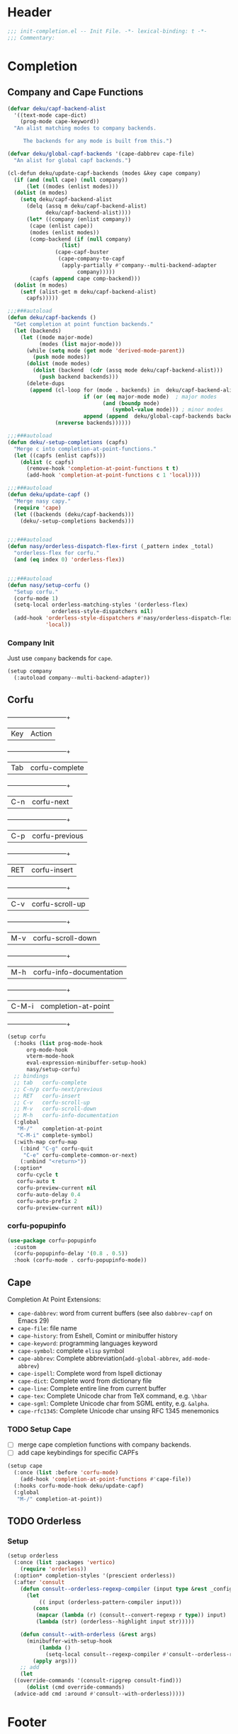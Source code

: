 * Header
#+begin_src emacs-lisp
  ;;; init-completion.el -- Init File. -*- lexical-binding: t -*-
  ;;; Commentary:

#+end_src

* Completion
** Company and Cape Functions
#+begin_src emacs-lisp
  (defvar deku/capf-backend-alist
    '((text-mode cape-dict)
      (prog-mode cape-keyword))
    "An alist matching modes to company backends.

       The backends for any mode is built from this.")

  (defvar deku/global-capf-backends '(cape-dabbrev cape-file)
    "An alist for global capf backends.")

  (cl-defun deku/update-capf-backends (modes &key cape company)
    (if (and (null cape) (null company))
        (let ((modes (enlist modes)))
  	(dolist (m modes)
  	  (setq deku/capf-backend-alist
  		(delq (assq m deku/capf-backend-alist)
  		      deku/capf-backend-alist))))
        (let* ((company (enlist company))
  	     (cape (enlist cape))
  	     (modes (enlist modes))
  	     (comp-backend (if (null company)
  			       (list)
  			     (cape-capf-buster
  			      (cape-company-to-capf
  			       (apply-partially #'company--multi-backend-adapter
  						company)))))
  	     (capfs (append cape comp-backend)))
  	(dolist (m modes)
  	  (setf (alist-get m deku/capf-backend-alist)
  		capfs)))))

  ;;;###autoload
  (defun deku/capf-backends ()
    "Get completion at point function backends."
    (let (backends)
      (let ((mode major-mode)
            (modes (list major-mode)))
        (while (setq mode (get mode 'derived-mode-parent))
          (push mode modes))
        (dolist (mode modes)
          (dolist (backend  (cdr (assq mode deku/capf-backend-alist)))
            (push backend backends)))
        (delete-dups
         (append (cl-loop for (mode . backends) in  deku/capf-backend-alist
                          if (or (eq major-mode mode)  ; major modes
                                (and (boundp mode)
                                   (symbol-value mode))) ; minor modes
                          append (append  deku/global-capf-backends backends ))
                 (nreverse backends))))))

  ;;;###autoload
  (defun deku/-setup-completions (capfs)
    "Merge c into completion-at-point-functions."
    (let ((capfs (enlist capfs)))
      (dolist (c capfs)
        (remove-hook 'completion-at-point-functions t t)
        (add-hook 'completion-at-point-functions c 1 'local))))

  ;;;###autoload
  (defun deku/update-capf ()
    "Merge nasy capy."
    (require 'cape)
    (let ((backends (deku/capf-backends)))
      (deku/-setup-completions backends)))


  ;;;###autoload
  (defun nasy/orderless-dispatch-flex-first (_pattern index _total)
    "orderless-flex for corfu."
    (and (eq index 0) 'orderless-flex))


  ;;;###autoload
  (defun nasy/setup-corfu ()
    "Setup corfu."
    (corfu-mode 1)
    (setq-local orderless-matching-styles '(orderless-flex)
                orderless-style-dispatchers nil)
    (add-hook 'orderless-style-dispatchers #'nasy/orderless-dispatch-flex-first nil
              'local))

#+end_src

*** Company Init
Just use =company= backends for =cape=.
#+begin_src emacs-lisp
  (setup company
    (:autoload company--multi-backend-adapter))
#+end_src

** Corfu
  +-----+------------------------+
  |Key  |Action                  |
  +-----+------------------------+
  |Tab  |corfu-complete          |
  +-----+------------------------+
  |C-n  |corfu-next              |
  +-----+------------------------+
  |C-p  |corfu-previous          |
  +-----+------------------------+
  |RET  |corfu-insert            |
  +-----+------------------------+
  |C-v  |corfu-scroll-up         |
  +-----+------------------------+
  |M-v  |corfu-scroll-down       |
  +-----+------------------------+
  |M-h  |corfu-info-documentation|
  +-----+------------------------+
  |C-M-i|completion-at-point     |
  +-----+------------------------+

#+begin_src emacs-lisp
  (setup corfu
    (:hooks (list prog-mode-hook
  		org-mode-hook
  		vterm-mode-hook
  		eval-expression-minibuffer-setup-hook)
  	    nasy/setup-corfu)
    ;; bindings
    ;; tab   corfu-complete
    ;; C-n/p corfu-next/previous
    ;; RET   corfu-insert
    ;; C-v   corfu-scroll-up
    ;; M-v   corfu-scroll-down
    ;; M-h   corfu-info-documentation
    (:global
     "M-/"   completion-at-point
     "C-M-i" complete-symbol)
    (:with-map corfu-map
      (:bind "C-g" corfu-quit
  	   "C-e" corfu-complete-common-or-next)
      (:unbind "<return>"))
    (:option*
     corfu-cycle t
     corfu-auto t
     corfu-preview-current nil
     corfu-auto-delay 0.4
     corfu-auto-prefix 2
     corfu-preview-current nil))
#+end_src

*** corfu-popupinfo
#+begin_src emacs-lisp
  (use-package corfu-popupinfo
    :custom
    (corfu-popupinfo-delay '(0.8 . 0.5))
    :hook (corfu-mode . corfu-popupinfo-mode))
#+end_src

** Cape
Completion At Point Extensions:
- =cape-dabbrev=: word from current buffers (see also =dabbrev-capf= on Emacs 29)
- =cape-file=: file name
- =cape-history=: from Eshell, Comint or minibuffer history
- =cape-keyword=: programming languages keyword
- =cape-symbol=: complete ~elisp~ symbol
- =cape-abbrev=: Complete abbreviation(=add-global-abbrev=, =add-mode-abbrev=)
- =cape-ispell=: Complete word from Ispell dictionay
- =cape-dict=: Complete word from dictionary file
- =cape-line=: Complete entire line from current buffer
- =cape-tex=: Complete Unicode char from TeX command, e.g. =\hbar=
- =cape-sgml=: Complete Unicode char from SGML entity, e.g. =&alpha=.
- =cape-rfc1345=: Complete Unicode char unsing RFC 1345 menemonics
*** TODO Setup Cape
- [ ] merge cape completion functions with company backends.
- [ ] add cape keybindings for specific CAPFs
#+begin_src emacs-lisp
  (setup cape
    (:once (list :before 'corfu-mode)
      (add-hook 'completion-at-point-functions #'cape-file))
    (:hooks corfu-mode-hook deku/update-capf)
    (:global
     "M-/" completion-at-point))
#+end_src

** TODO Orderless
*** Setup
#+begin_src emacs-lisp
  (setup orderless
    (:once (list :packages 'vertico)
      (require 'orderless))
    (:option* completion-styles '(prescient orderless))
    (:after 'consult
      (defun consult--orderless-regexp-compiler (input type &rest _config)
        (let
            (( input (orderless-pattern-compiler input)))
          (cons
           (mapcar (lambda (r) (consult--convert-regexp r type)) input)
           (lambda (str) (orderless--highlight input str)))))

      (defun consult--with-orderless (&rest args)
        (minibuffer-with-setup-hook
            (lambda ()
              (setq-local consult--regexp-compiler #'consult--orderless-regexp-compiler))
          (apply args)))
      ;; add
      (let
  	((override-commands '(consult-ripgrep consult-find)))
        (dolist (cmd override-commands)
  	(advice-add cmd :around #'consult--with-orderless)))))
#+end_src
*** COMMENT Older Setup
- [ ] clean orderless configuration.
#+begin_src emacs-lisp
  (use-package orderless
    :demand t
    :init
    (with-eval-after-load 'consult
      (require 'orderless)
      (defun +orderless--consult-suffix ()
        "Regexp which matches the end of string with Consult tofu support."
        (if (and (boundp 'consult--tofu-char) (boundp 'consult--tofu-range))
            (format "[%c-%c]*$"
                    consult--tofu-char
                    (+ consult--tofu-char consult--tofu-range -1))
          "$"))

      ;; Recognizes the following patterns:
      ;; * .ext (file extension)
      ;; * regexp$ (regexp matching at end)
      (defun +orderless-consult-dispatch (word _index _total)
        (cond
         ;; Ensure that $ works with Consult commands, which add disambiguation suffixes
         ((string-suffix-p "$" word)
          `(orderless-regexp . ,(concat (substring word 0 -1) (+orderless--consult-suffix))))
         ;; File extensions
         ((and (or minibuffer-completing-file-name
                   (derived-mode-p 'eshell-mode))
               (string-match-p "\\`\\.." word))
          `(orderless-regexp . ,(concat "\\." (substring word 1) (+orderless--consult-suffix))))))
      (orderless-define-completion-style +orderless-with-initialism
        (orderless-matching-styles '(orderless-initialism orderless-literal orderless-regexp)))
      (setq completion-styles '(orderless partial-completion basic)
            completion-category-defaults nil
          ;;; Enable partial-completion for files.
          ;;; Either give orderless precedence or partial-completion.
          ;;; Note that completion-category-overrides is not really an override,
          ;;; but rather prepended to the default completion-styles.
            ;; completion-category-overrides '((file (styles orderless partial-completion))) ;; orderless is tried first
            completion-category-overrides '((file (styles . (partial-completion))) ;; partial-completion is tried first
                                            ;; enable initialism by default for symbols
                                            (command (styles +orderless-with-initialism))
                                            (variable (styles +orderless-with-initialism))
                                            (symbol (styles +orderless-with-initialism)))
            orderless-component-separator #'orderless-escapable-split-on-space ;; allow escaping space with backslash!
            orderless-style-dispatchers (list #'+orderless-consult-dispatch
                                              #'orderless-affix-dispatch))))
#+end_src

* Footer
#+begin_src emacs-lisp
(provide 'init-completion)
;;; init-completion.el ends here
#+end_src
